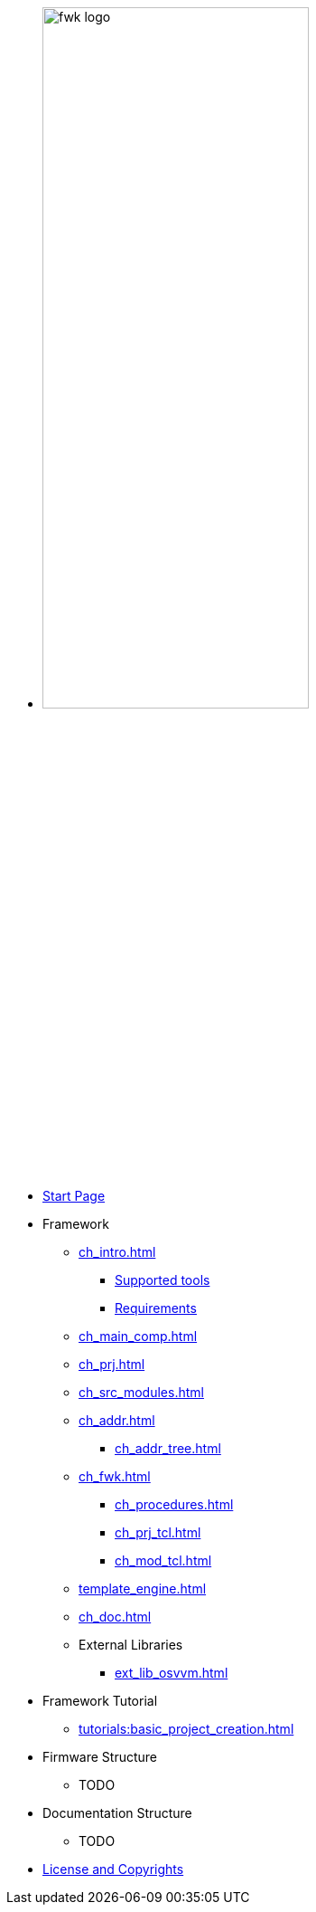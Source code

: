 * image:fwk_logo.svg[width=60%]

* xref:index.adoc[Start Page]

* Framework
** xref:ch_intro.adoc[]
*** xref:ch_intro.adoc#ch_fwk_tools_supp[Supported tools]
*** xref:ch_intro.adoc#ch_fwk_requirements[Requirements]
** xref:ch_main_comp.adoc[]
** xref:ch_prj.adoc[]
** xref:ch_src_modules.adoc[]
** xref:ch_addr.adoc[]
*** xref:ch_addr_tree.adoc[]
** xref:ch_fwk.adoc[]
*** xref:ch_procedures.adoc[]
*** xref:ch_prj_tcl.adoc[]
*** xref:ch_mod_tcl.adoc[]
** xref:template_engine.adoc[]
** xref:ch_doc.adoc[]
** External Libraries
*** xref:ext_lib_osvvm.adoc[]

* Framework Tutorial
** xref:tutorials:basic_project_creation.adoc[]

* Firmware Structure
** TODO

* Documentation Structure
** TODO

* xref::license.adoc[License and Copyrights]
